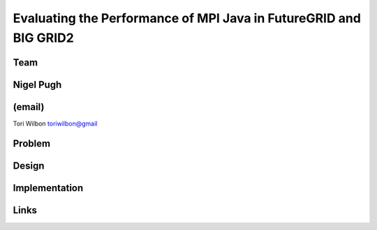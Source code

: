 Evaluating the Performance of MPI Java in FutureGRID and BIG GRID2
======================================================================

Team
----------------------------------------------------------------------
Nigel Pugh
----------------------------------------------------------------------
(email)
----------------------------------------------------------------------
Tori Wilbon
toriwilbon@gmail

Problem
----------------------------------------------------------------------


Design
----------------------------------------------------------------------


Implementation
----------------------------------------------------------------------


Links
----------------------------------------------------------------------
